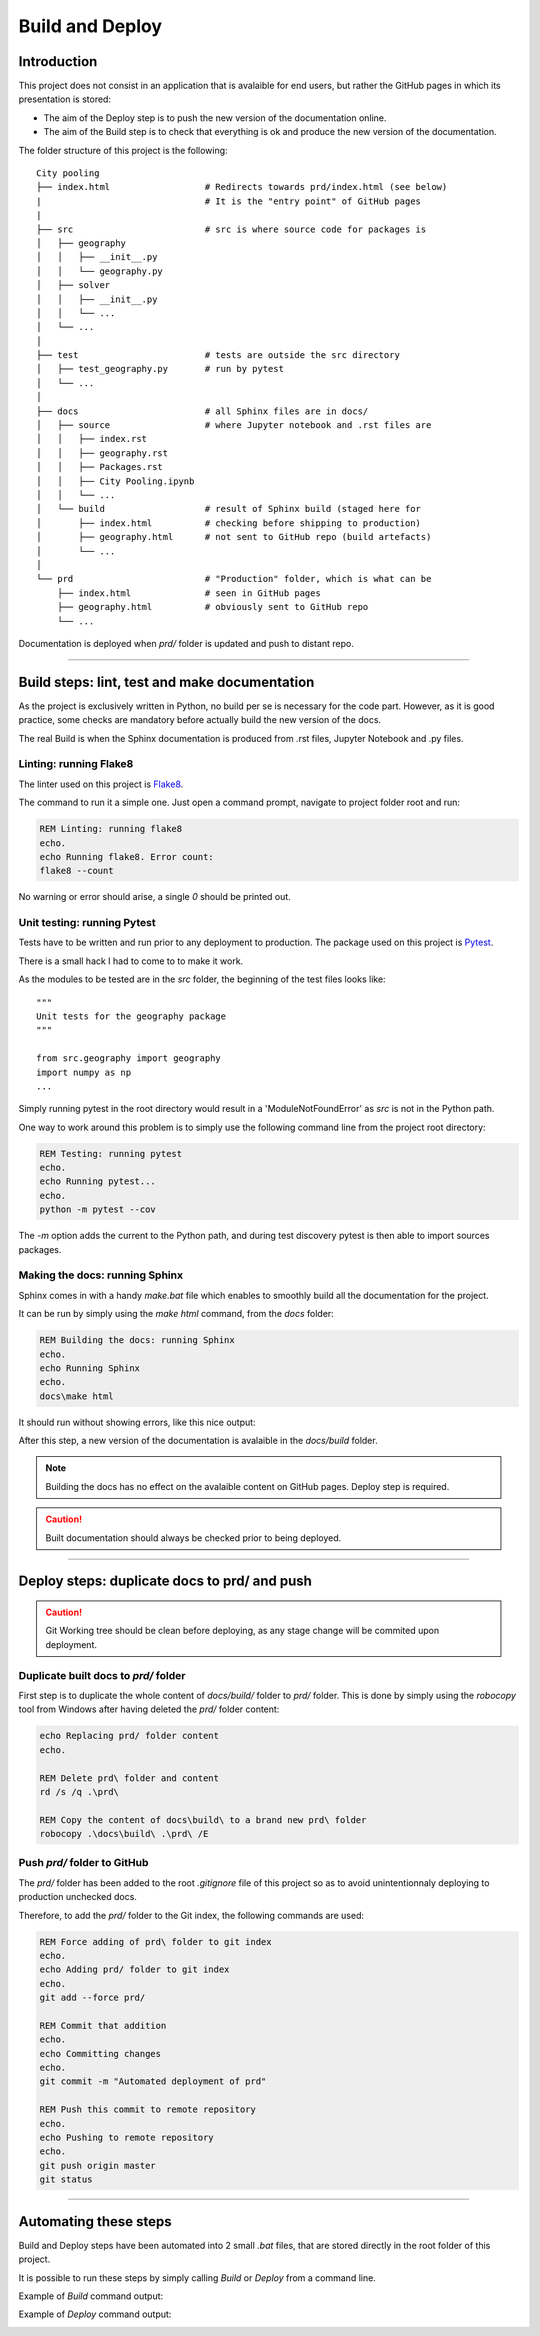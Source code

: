 ################
Build and Deploy
################

************
Introduction
************

This project does not consist in an application that is avalaible for end users, 
but rather the GitHub pages in which its presentation is stored:

* The aim of the Deploy step is to push the new version of the documentation online.
* The aim of the Build step is to check that everything is ok and produce the new
  version of the documentation.

The folder structure of this project is the following:
::

    City pooling
    ├── index.html                  # Redirects towards prd/index.html (see below)
    |                               # It is the "entry point" of GitHub pages
    |
    ├── src                         # src is where source code for packages is
    │   ├── geography
    │   │   ├── __init__.py
    │   │   └── geography.py
    │   ├── solver
    │   │   ├── __init__.py
    │   │   └── ...
    │   └── ...
    │
    ├── test                        # tests are outside the src directory
    │   ├── test_geography.py       # run by pytest
    │   └── ...
    │
    ├── docs                        # all Sphinx files are in docs/
    │   ├── source                  # where Jupyter notebook and .rst files are
    │   │   ├── index.rst
    │   │   ├── geography.rst
    │   │   ├── Packages.rst
    │   │   ├── City Pooling.ipynb
    │   │   └── ...
    │   └── build                   # result of Sphinx build (staged here for 
    │       ├── index.html          # checking before shipping to production)
    │       ├── geography.html      # not sent to GitHub repo (build artefacts)
    │       └── ...
    │
    └── prd                         # "Production" folder, which is what can be 
        ├── index.html              # seen in GitHub pages
        ├── geography.html          # obviously sent to GitHub repo
        └── ...

Documentation is deployed when `prd/` folder is updated and push to distant repo.

_______________________________________________________________________________

**********************************************
Build steps: lint, test and make documentation 
**********************************************

As the project is exclusively written in Python, no build per se is necessary for 
the code part. However, as it is good practice, some checks are mandatory before 
actually build the new version of the docs.

The real Build is when the Sphinx documentation is produced from .rst files, 
Jupyter Notebook and .py files.

Linting: running Flake8
=======================

The linter used on this project is `Flake8 <http://flake8.pycqa.org/en/latest/>`_.

The command to run it a simple one. Just open a command prompt, navigate 
to project folder root and run:

.. code-block:: bat

    REM Linting: running flake8
    echo.
    echo Running flake8. Error count:
    flake8 --count

No warning or error should arise, a single `0` should be printed out.

Unit testing: running Pytest
============================

Tests have to be written and run prior to any deployment to production. The 
package used on this project is `Pytest <https://docs.pytest.org/en/latest/>`_.

There is a small hack I had to come to to make it work.

As the modules to be tested are in the `src` folder, the beginning of the 
test files looks like:
::

    """
    Unit tests for the geography package
    """

    from src.geography import geography
    import numpy as np
    ...

Simply running pytest in the root directory would result in a 'ModuleNotFoundError'
as `src` is not in the Python path. 

.. image:: img/ModuleNotFound_pytest_error.png
   :width: 100%   
   :scale: 100%
   :alt: a pytest module not found exception error message
   :align: center


One way to work around this problem is to 
simply use the following command line from the project root directory:

.. code-block:: bat

    REM Testing: running pytest
    echo.
    echo Running pytest...
    echo.
    python -m pytest --cov

The `-m` option adds the current to the Python path, and during test discovery 
pytest is then able to import sources packages.

.. image:: img/pytest_success_msg.png
   :width: 100%   
   :scale: 100%
   :alt: a pytest success message
   :align: center

Making the docs: running Sphinx
===============================

Sphinx comes in with a handy `make.bat` file which enables to smoothly build 
all the documentation for the project.

It can be run by simply using the `make html` command, from the `docs` folder:

.. code-block:: bat

    REM Building the docs: running Sphinx
    echo.
    echo Running Sphinx
    echo.
    docs\make html

It should run without showing errors, like this nice output:

.. image:: img/sphinx_build_success.png
   :width: 100%   
   :scale: 100%
   :alt: a Sphinx build success message
   :align: center

After this step, a new version of the documentation is avalaible in the 
`docs/build` folder.

.. note::
    Building the docs has no effect on the avalaible content on GitHub pages.
    Deploy step is required.

.. caution::
    Built documentation should always be checked prior to being deployed.

_______________________________________________________________________________

*********************************************
Deploy steps: duplicate docs to prd/ and push
*********************************************

.. caution::
    Git Working tree should be clean before deploying, as any stage change will be
    commited upon deployment.

Duplicate built docs to `prd/` folder
=====================================

First step is to duplicate the whole content of `docs/build/` folder to `prd/` folder.
This is done by simply using the `robocopy` tool from Windows after having deleted
the `prd/` folder content:

.. code-block:: bat

    echo Replacing prd/ folder content
    echo.

    REM Delete prd\ folder and content
    rd /s /q .\prd\

    REM Copy the content of docs\build\ to a brand new prd\ folder
    robocopy .\docs\build\ .\prd\ /E

Push `prd/` folder to GitHub
============================

The `prd/` folder has been added to the root `.gitignore` file of this project so as to 
avoid unintentionnaly deploying to production unchecked docs.

Therefore, to add the `prd/` folder to the Git index, the following commands are used:

.. code-block:: bat

    REM Force adding of prd\ folder to git index
    echo.
    echo Adding prd/ folder to git index 
    echo.
    git add --force prd/

    REM Commit that addition
    echo.
    echo Committing changes
    echo.
    git commit -m "Automated deployment of prd"

    REM Push this commit to remote repository
    echo.
    echo Pushing to remote repository
    echo.
    git push origin master
    git status

_______________________________________________________________________________

**********************
Automating these steps
**********************

Build and Deploy steps have been automated into 2 small `.bat` files, that are
stored directly in the root folder of this project.

It is possible to run these steps by simply calling `Build` or `Deploy` from
a command line.

Example of `Build` command output:

.. image:: img/Build.bat.PNG
   :width: 100%   
   :scale: 100%
   :alt: a command prompt showing the result of Build command
   :align: center

Example of `Deploy` command output:

.. image:: img/Deploy.bat.PNG
   :width: 100%   
   :scale: 100%
   :alt: a command prompt showing the result of Deploy command
   :align: center